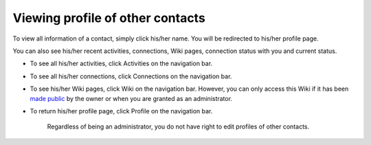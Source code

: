 .. _View-Profile-Contacts:


Viewing profile of other contacts
=================================

To view all information of a contact, simply click his/her name. You
will be redirected to his/her profile page.

|image0|

You can also see his/her recent activities, connections, Wiki pages,
connection status with you and current status.

-  To see all his/her activities, click Activities on the navigation
   bar.

-  To see all his/her connections, click Connections on the navigation
   bar.

-  To see his/her Wiki pages, click Wiki on the navigation bar. However,
   you can only access this Wiki if it has been `made
   public <#PLFUserGuide.WorkingWithWikis.ManagingContent.SpreadingContent.SharingLink.MakingPublic>`__
   by the owner or when you are granted as an administrator.

-  To return his/her profile page, click Profile on the navigation bar.

    .. note::

    Regardless of being an administrator, you do not have right to edit
    profiles of other contacts.

.. |image0| image:: images/social/contact_profile.png
